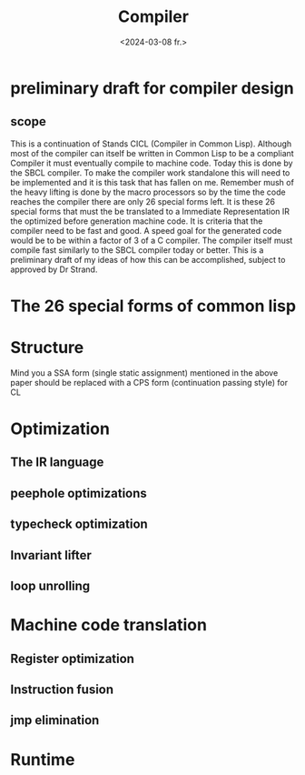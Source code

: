 #+title:      Compiler
#+date:       <2024-03-08 fr.>
#+OPTIONS: author:nil
#+STARTUP: inlineimages

#+hugo_base_dir: ~/Dokumenter/cicl-hugo
#+hugo_selection: posts
#+hugo_front_matter_format: yaml

* preliminary draft for compiler design
** scope
This is a continuation of Stands CICL (Compiler in Common
Lisp). Although most of the compiler can itself be written in Common
Lisp  to be a compliant Compiler it must eventually compile  to
machine code. Today this is done by the SBCL compiler. To make the
compiler work standalone this will need to be implemented and it is
this task that has fallen on me. Remember mush of the heavy lifting is
done by the macro processors so by the time the code reaches the
compiler there are only 26 special forms left. It is these 26 special
forms that must the  be translated to a Immediate Representation IR the
optimized before generation machine code. It is criteria that the
compiler need to be fast and good. A speed goal for the generated
code would be to be within a factor of 3 of a C compiler. The compiler
itself must compile fast similarly to the SBCL compiler today or
better. This is a preliminary draft of my ideas of how this can be
accomplished, subject to approved by Dr Strand.

* The 26 special forms of common lisp

* Structure

[[../../static/images/Structure.svg]]

Mind you a SSA form (single static assignment) mentioned in the above
paper should be replaced with a CPS form (continuation passing style) for CL

* Optimization
** The IR language
** peephole optimizations
** typecheck optimization
** Invariant lifter
** loop unrolling

* Machine code translation
** Register optimization
** Instruction fusion
** jmp elimination

* Runtime


# Local Variables:
# eval: (set-fill-column 90)
# eval: (auto-fill-mode t)
# eval: (org-hugo-auto-export-mode t)
# End:

#  LocalWords:  inlining typecheck CICL SBCL svg jmp Runtime
